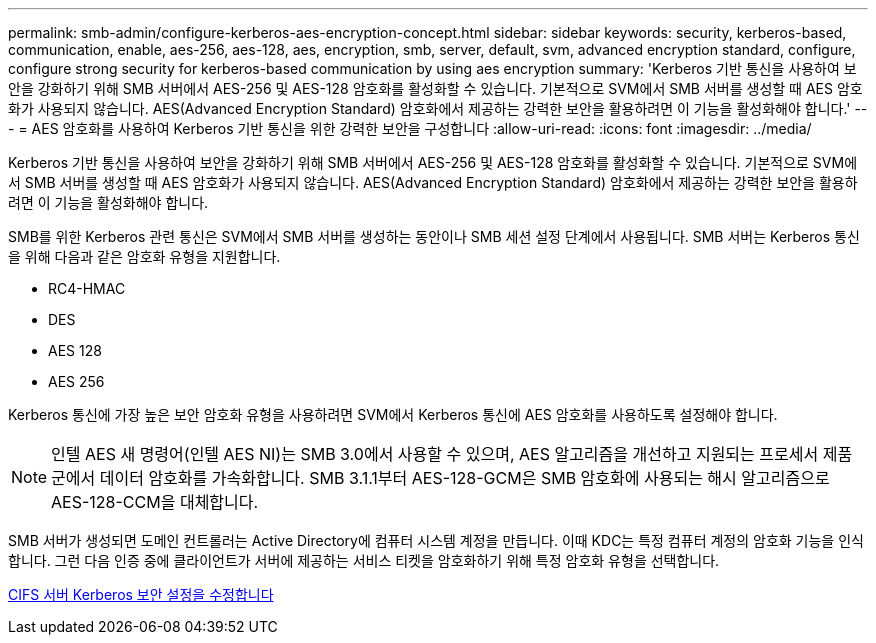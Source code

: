 ---
permalink: smb-admin/configure-kerberos-aes-encryption-concept.html 
sidebar: sidebar 
keywords: security, kerberos-based, communication, enable, aes-256, aes-128, aes, encryption, smb, server, default, svm, advanced encryption standard, configure, configure strong security for kerberos-based communication by using aes encryption 
summary: 'Kerberos 기반 통신을 사용하여 보안을 강화하기 위해 SMB 서버에서 AES-256 및 AES-128 암호화를 활성화할 수 있습니다. 기본적으로 SVM에서 SMB 서버를 생성할 때 AES 암호화가 사용되지 않습니다. AES(Advanced Encryption Standard) 암호화에서 제공하는 강력한 보안을 활용하려면 이 기능을 활성화해야 합니다.' 
---
= AES 암호화를 사용하여 Kerberos 기반 통신을 위한 강력한 보안을 구성합니다
:allow-uri-read: 
:icons: font
:imagesdir: ../media/


[role="lead"]
Kerberos 기반 통신을 사용하여 보안을 강화하기 위해 SMB 서버에서 AES-256 및 AES-128 암호화를 활성화할 수 있습니다. 기본적으로 SVM에서 SMB 서버를 생성할 때 AES 암호화가 사용되지 않습니다. AES(Advanced Encryption Standard) 암호화에서 제공하는 강력한 보안을 활용하려면 이 기능을 활성화해야 합니다.

SMB를 위한 Kerberos 관련 통신은 SVM에서 SMB 서버를 생성하는 동안이나 SMB 세션 설정 단계에서 사용됩니다. SMB 서버는 Kerberos 통신을 위해 다음과 같은 암호화 유형을 지원합니다.

* RC4-HMAC
* DES
* AES 128
* AES 256


Kerberos 통신에 가장 높은 보안 암호화 유형을 사용하려면 SVM에서 Kerberos 통신에 AES 암호화를 사용하도록 설정해야 합니다.

[NOTE]
====
인텔 AES 새 명령어(인텔 AES NI)는 SMB 3.0에서 사용할 수 있으며, AES 알고리즘을 개선하고 지원되는 프로세서 제품군에서 데이터 암호화를 가속화합니다. SMB 3.1.1부터 AES-128-GCM은 SMB 암호화에 사용되는 해시 알고리즘으로 AES-128-CCM을 대체합니다.

====
SMB 서버가 생성되면 도메인 컨트롤러는 Active Directory에 컴퓨터 시스템 계정을 만듭니다. 이때 KDC는 특정 컴퓨터 계정의 암호화 기능을 인식합니다. 그런 다음 인증 중에 클라이언트가 서버에 제공하는 서비스 티켓을 암호화하기 위해 특정 암호화 유형을 선택합니다.

xref:modify-server-kerberos-security-settings-task.adoc[CIFS 서버 Kerberos 보안 설정을 수정합니다]

